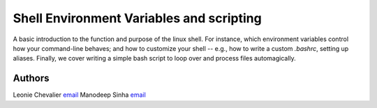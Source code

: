 *****************************************
Shell Environment Variables and scripting
*****************************************

A basic introduction to the function and purpose of the linux shell. For
instance, which environment variables control how your command-line behaves;
and how to customize your shell -- e.g., how to write a custom `.bashrc`,
setting up aliases. Finally, we cover writing a simple bash script to loop over
and process files automagically.


Authors
--------------------------------------------------------
Leonie Chevalier `email <mailto:chevalier@swin.edu.au>`_
Manodeep Sinha `email <mailto:manodeep@gmail.com>`_

